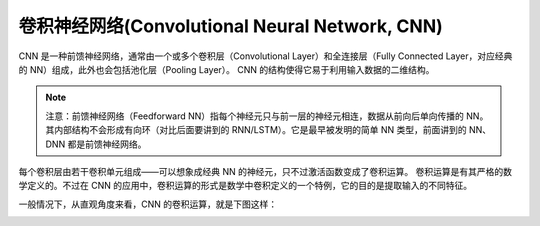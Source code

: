 卷积神经网络(Convolutional Neural Network, CNN)
###############################################

CNN 是一种前馈神经网络，通常由一个或多个卷积层（Convolutional Layer）和全连接层（Fully Connected Layer，对应经典的 NN）组成，此外也会包括池化层（Pooling Layer）。
CNN 的结构使得它易于利用输入数据的二维结构。

.. note:: 注意：前馈神经网络（Feedforward NN）指每个神经元只与前一层的神经元相连，数据从前向后单向传播的 NN。其内部结构不会形成有向环（对比后面要讲到的 RNN/LSTM）。它是最早被发明的简单 NN 类型，前面讲到的 NN、DNN 都是前馈神经网络。

每个卷积层由若干卷积单元组成——可以想象成经典 NN 的神经元，只不过激活函数变成了卷积运算。
卷积运算是有其严格的数学定义的。不过在 CNN 的应用中，卷积运算的形式是数学中卷积定义的一个特例，它的目的是提取输入的不同特征。

一般情况下，从直观角度来看，CNN 的卷积运算，就是下图这样：

.. image:: /images/ais/cnn_show1.gif








